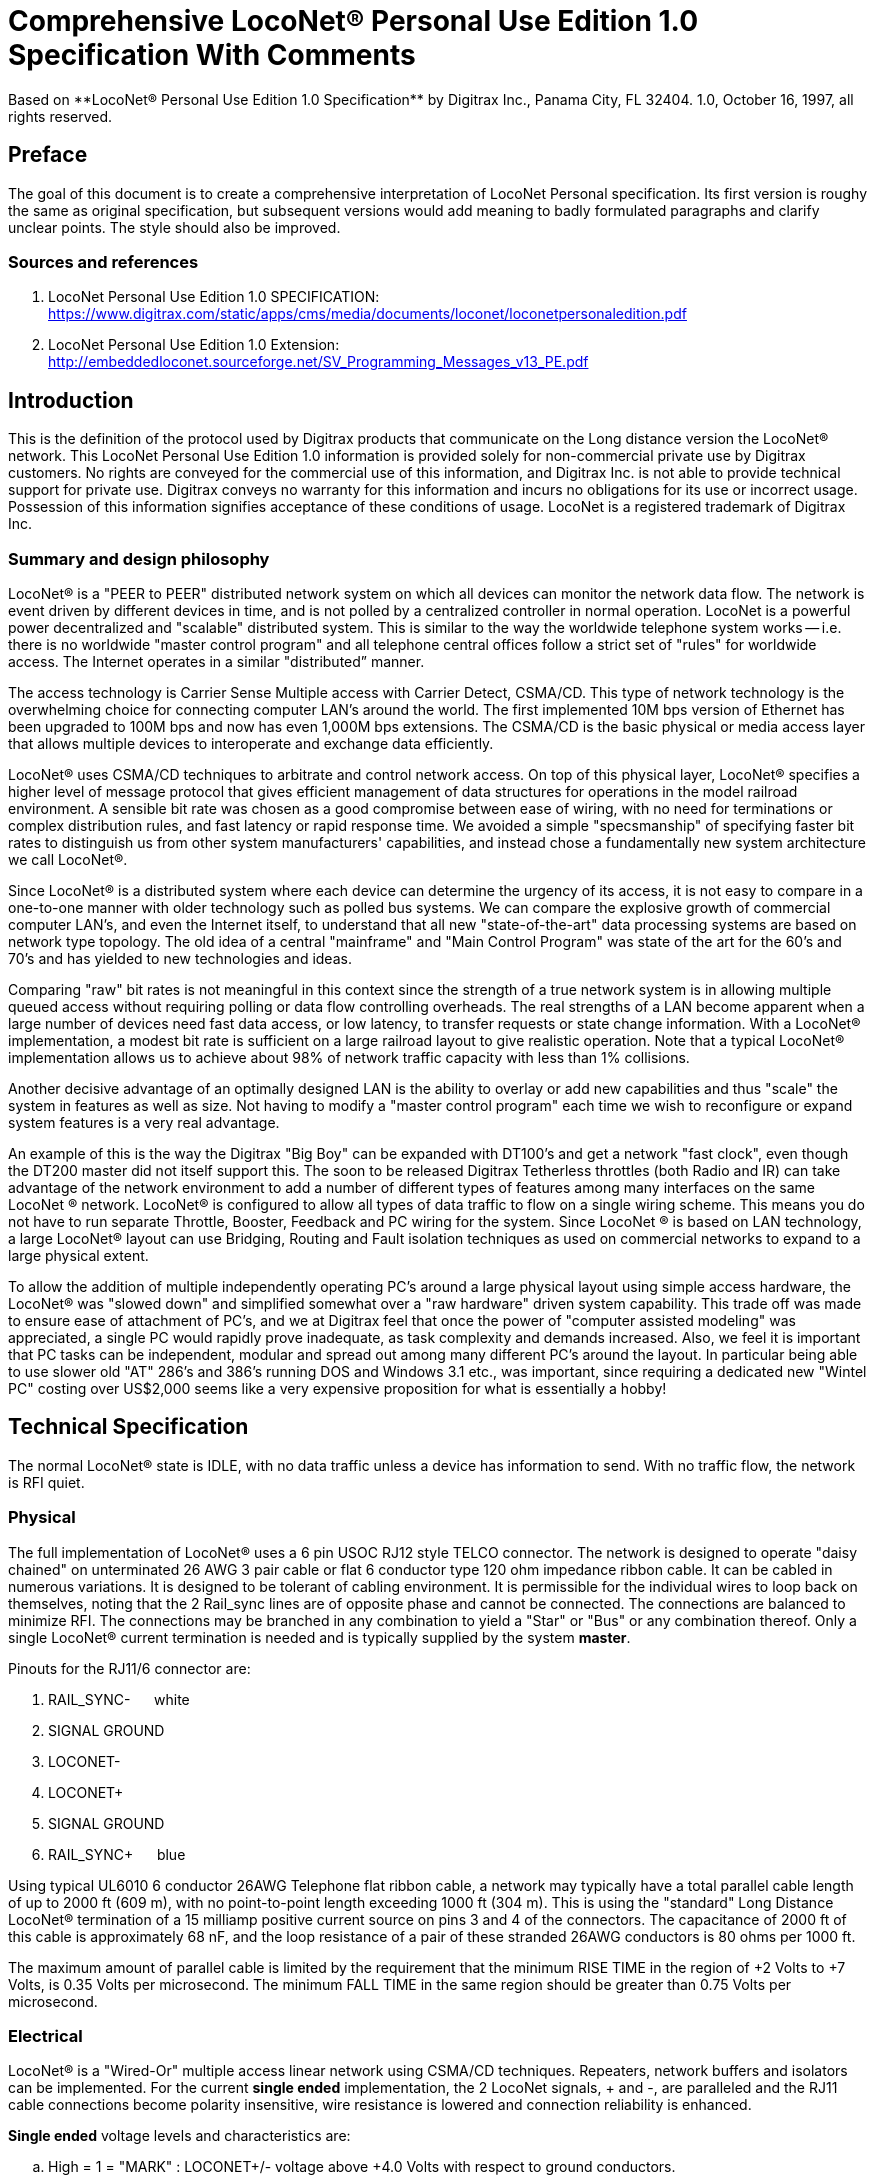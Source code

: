 = Comprehensive LocoNet(R) Personal Use Edition 1.0 Specification With Comments
Based on **LocoNet(R) Personal Use Edition 1.0 Specification** by Digitrax Inc., Panama City, FL 32404. 1.0, October 16, 1997, all rights reserved.

:doctype: book
:toc:

ifdef::env-github[]
:tip-caption: :bulb:
:note-caption: :information_source:
:important-caption: :heavy_exclamation_mark:
:caution-caption: :fire:
:warning-caption: :warning:
endif::[]

[preface]
## Preface
The goal of this document is to create a comprehensive interpretation of LocoNet Personal specification. 
Its first version is roughy the same as original specification, but subsequent versions would add meaning to badly formulated paragraphs and clarify unclear points. 
The style should also be improved.

### Sources and references
. LocoNet Personal Use Edition 1.0 SPECIFICATION: https://www.digitrax.com/static/apps/cms/media/documents/loconet/loconetpersonaledition.pdf
. LocoNet Personal Use Edition 1.0 Extension: http://embeddedloconet.sourceforge.net/SV_Programming_Messages_v13_PE.pdf


## Introduction

This is the definition of the protocol used by Digitrax products that communicate on the Long distance version the LocoNet(R) network. 
This LocoNet Personal Use Edition 1.0 information is provided solely for non-commercial private use by Digitrax customers. 
No rights are conveyed for the commercial use of this information, and Digitrax Inc. is not able to provide technical support for private use. 
Digitrax conveys no warranty for this information and incurs no obligations for its use or incorrect usage.
Possession of this information signifies acceptance of these conditions of usage. 
LocoNet is a registered trademark of Digitrax Inc.


### Summary and design philosophy

LocoNet(R) is a "PEER to PEER" distributed network system on which all devices can monitor the network data flow. 
The network is event driven by different devices in time, and is not polled by a centralized controller in normal operation. 
LocoNet is a powerful power decentralized and "scalable" distributed system. 
This is similar to the way the worldwide telephone system works -- i.e. there is no worldwide "master control program" and all telephone central offices follow a strict set of "rules" for worldwide access. 
The Internet operates in a similar "distributed” manner.

The access technology is Carrier Sense Multiple access with Carrier Detect, CSMA/CD. 
This type of network technology is the overwhelming choice for connecting computer LAN's around the world. 
The first implemented 10M bps version of Ethernet has been upgraded to 100M bps and now has even 1,000M bps extensions. 
The CSMA/CD is the basic physical or media access layer that allows multiple devices to interoperate and exchange data efficiently.

LocoNet(R) uses CSMA/CD techniques to arbitrate and control network access. 
On top of this physical layer, LocoNet(R) specifies a higher level of message protocol that gives efficient management of data structures for operations in the model railroad environment. 
A sensible bit rate was chosen as a good compromise between ease of wiring, with no need for terminations or complex distribution rules, and fast latency or rapid response time. 
We avoided a simple "specsmanship" of specifying faster bit rates to distinguish us from other system manufacturers' capabilities, and instead chose a fundamentally new system architecture we call LocoNet(R).

Since LocoNet(R) is a distributed system where each device can determine the urgency of its access, it is not easy to compare in a one-to-one manner with older technology such as polled bus systems. 
We can compare the explosive growth of commercial computer LAN's, and even the Internet itself, to understand that all new "state-of-the-art" data processing systems are based on network type topology. 
The old idea of a central "mainframe" and "Main Control Program" was state of the art for the 60's and 70's and has yielded to new technologies and ideas.

Comparing "raw" bit rates is not meaningful in this context since the strength of a true network system is in allowing multiple queued access without requiring polling or data flow controlling overheads. 
The real strengths of a LAN become apparent when a large number of devices need fast data access, or low latency, to transfer requests or state change information. 
With a LocoNet(R) implementation, a modest bit rate is sufficient on a large railroad layout to give realistic operation.
Note that a typical LocoNet(R) implementation allows us to achieve about 98% of network traffic capacity with less than 1% collisions.

Another decisive advantage of an optimally designed LAN is the ability to overlay or add new capabilities and thus "scale" the system in features as well as size. 
Not having to modify a "master control program" each time we wish to reconfigure or expand system features is a very real advantage.

An example of this is the way the Digitrax "Big Boy" can be expanded with DT100's and get a network "fast clock", even though the DT200 master did not itself support this. 
The soon to be released Digitrax Tetherless throttles (both Radio and IR) can take advantage of the network environment to add a number of different types of features among many interfaces on the same LocoNet (R) network. 
LocoNet(R) is configured to allow all types of data traffic to flow on a single wiring scheme. 
This means you do not have to run separate Throttle, Booster, Feedback and PC wiring for the system. 
Since LocoNet (R) is based on LAN technology, a large LocoNet(R) layout can use Bridging, Routing and Fault isolation techniques as used on commercial networks to expand to a large physical extent. 

To allow the addition of multiple independently operating PC's around a large physical layout using simple access hardware, the LocoNet(R) was "slowed down" and simplified somewhat over a "raw hardware" driven system capability. 
This trade off was made to ensure ease of attachment of PC's, and we at Digitrax feel that once the power of "computer assisted modeling" was appreciated, a single PC would rapidly prove inadequate, as task complexity and demands increased. 
Also, we feel it is important that PC tasks can be independent, modular and spread out among many different PC's around the layout.
In particular being able to use slower old "AT" 286's and 386's running DOS and Windows 3.1 etc., was important, since requiring a dedicated new "Wintel PC" costing over US$2,000 seems like a very expensive proposition for what is essentially a hobby!

## Technical Specification

The normal LocoNet(R) state is IDLE, with no data traffic unless a device has information to send. 
With no traffic flow, the network is RFI quiet.

### Physical

The full implementation of LocoNet(R) uses a 6 pin USOC RJ12 style TELCO connector. 
The network is designed to operate "daisy chained" on unterminated 26 AWG 3 pair cable or flat 6 conductor type 120 ohm impedance ribbon cable. 
It can be cabled in numerous variations. 
It is designed to be tolerant of cabling environment. 
It is permissible for the individual wires to loop back on themselves, noting that the 2 Rail_sync lines are of opposite phase and cannot be connected. 
The connections are balanced to minimize RFI. 
The connections may be branched in any combination to yield a "Star" or "Bus" or any combination thereof. 
Only a single LocoNet(R) current termination is needed and is typically supplied by the system **master**.


Pinouts for the RJ11/6 connector are:

1. RAIL_SYNC- {nbsp}{nbsp}{nbsp}{nbsp} white
2. SIGNAL GROUND
3. LOCONET-
4. LOCONET+
5. SIGNAL GROUND
6. RAIL_SYNC+ {nbsp}{nbsp}{nbsp}{nbsp} [blue]#blue#


Using typical UL6010 6 conductor 26AWG Telephone flat ribbon cable, a network may typically have a total parallel cable length of up to 2000{nbsp}ft (609{nbsp}m), with no point-to-point length exceeding 1000{nbsp}ft (304{nbsp}m). 
This is using the "standard" Long Distance LocoNet(R) termination of a 15 milliamp positive current source on pins 3 and 4 of the connectors.
The capacitance of 2000{nbsp}ft of this cable is approximately 68{nbsp}nF, and the loop resistance of a pair of these stranded 26AWG conductors is 80{nbsp}ohms per 1000{nbsp}ft.

The maximum amount of parallel cable is limited by the requirement that the minimum RISE TIME in the region of +2 Volts to +7 Volts, is 0.35 Volts per microsecond. 
The minimum FALL TIME in the same region should be greater than 0.75 Volts per microsecond.


### Electrical

LocoNet(R) is a "Wired-Or" multiple access linear network using CSMA/CD techniques.
Repeaters, network buffers and isolators can be implemented. 
For the current **single ended** implementation, the 2 LocoNet signals, + and -, are paralleled and the RJ11 cable connections become polarity insensitive, wire resistance is lowered and connection reliability is enhanced.

**Single ended** voltage levels and characteristics are:

[loweralpha]
. High = 1 = "MARK" : LOCONET+/- voltage above +4.0 Volts with respect to ground conductors.
. Low = 0 = "SPACE" : LOCONET+/- voltage below +4.0 Volts with respect to grounds.
. The data should be received with 1.0 Volt of HYSTERESIS centered on +4.0 Volts.
. Maximum LOCONET+/- high voltage is +24V and nominal is +12V.
. Minimum receiver input impedance is 47 Kilohms, measured from pins 3&4 to pins 2&5 (GND).
. The transmitter is OPEN COLLECTOR to SIGNAL GROUND and should be able to sink 50 milliamps in the "ON" state at no more than 1.6V, and withstand 35 Volts in the OFF state.
. One single device shall provide the "Wired-Or" pull-up for the LOCONET+/- signals.
Typical termination is performed by the packet generating "MASTER" and is a 15 milliamp current source from +12V.
. Loconet devices may draw up to 15 mA from the RAIL_SYNC +/- lines whenever the voltage is greater than 7V. 
The unloaded voltage is between 12V and 26V max. 
It is general practice to provide a LOCAL current limited copy of the closest track voltages, to pins 1&6 of Throttle jacks around the layout. 
In this case the master "backbone" copy of RAILSYNC +/- is not on the Throttle jack.
. The RAIL_SYNC+/- are a low power copy of the DCC data to be transmitted to the rails. 
The signals may be received by a differential receiver and boosted to drive the rails.
. A device with a separate power supply isolated from Loconet may connect to the LOCONET+/- pins 3&4 and SIGNAL GROUND pins 2&5 with a just 2 wires.
. To use a 1/4" (6.3 mm) stereo 3-pin plug, the SIGNAL GROUND should be connected to the Sleeve, the LOCONET +/- connected to the Tip, and the Sleeve may be connected as a power source. 
The power supplied to the Sleeve MUST be a CURRENT SOURCE (from +12V to +26V) and be limited to 20 milliamps maximum, because the Plug shorts the Tip and Ring when initially
inserted.

NOTE: There must be a typo, Sleeve is mentioned twice, but Ring is not mentioned. Anyway, these jacks are not in use since early 2000s.

#### Network timing

LocoNet(R) data is sent in normal asynchronous format using 1 START bit, 8 DATA bits and 1 STOP bit.
The 8 bit data is transmitted LSB first.
The bit times are 60.0 uSecs or 16.66 KBaud +/-1.5%. 
A PC serial "COM" device can use the convenient rate of 16.457 KBaud.
This corresponds to a divisor of 07 for the standard NS8250 UART chip or equivalent used by most compatibles.
Bytes may be transmitted "back-to-back", with a Start bit immediately following the Stop bit of the previous character.
Normal network "IDLE" is the "MARK" voltage state. 
Data is sent **half duplex** and transmitters process the transmit echo to monitor network collisions.

CARRIER DETECT (CD) for fundamental network access timing may utilize simple RC time constant "one-shots".
CD becomes active immediately on any detection of network in the SPACE state. 
It then times out for 20 bit times or 1.2 milliseconds as the CD BACKOFF time and goes inactive.
CD jitter of up to 180uS is acceptable and helps ensure even statistical network access with minimal collisions.

All transmitters are responsible for detecting TRANSMIT COLLISIONS on a 1 bit or whole
echo-byte basis. If a TRANSMIT collision is detected the TRANSMITTER will force a line BREAK of 15
BIT times with a Low or "SPACE" on LocoNet(R), and decrement the Transmit Attempt count. (The
device can attempt the next acess at the same Priority, or change it by some small amount, depending on
an internal Phase reference, if the delay from Network free to Siezure is greater than 2{nbsp}uS).

All receivers will process the BREAK as bad data framing and reset Message parsers The network is then
free to re-arbitrate access. Any message that has format or framing errors , data errors or is a fragment
caused by noise glitches and does not completely follow the MESSAGE FORMAT will be ignored by ALL
receivers, and a new OPCODE will be scanned for re-synchronization.


#### Network access:

To SEIZE access to the LocoNet(R) a device shall wait for the CD BACKOFF time to elapse from
the last space level seen on LOCONET+/-. The "MASTER" device may at this time seize the network
immediately upon seeing CD has "released". All other devices add additional time delays before being
allowed to attempt NETWORK SEIZE. Throttles and other devices will always wait a minimum of
another 6 bit times or 360uS MASTER delay before being allowed to attempt a network seize or access.

On the first attempt to access the network to transmit new input information, a device will add a further
PRIORITY delay of up to 20 bit times. If network access is not gained after the priority delay, due to
seizure/usage by another device, the PRIORITY delay is decremented by 1 bit time for the next access
attempt, which may occur after the current message or fragment ends. In this way all devices may be
queued in priority, and none may seize the network in priority over the MASTER, which often returns
acknowledgments and other information based on a previous request message.

A device shall make at least 25 Transmit Attempts before deciding Message Transmit failure.The
Transmit Attempts must include attempting Network access for at least 15 milliseconds per access
attempt.

A BUSY opcode is included to allow the master to keep the network active whilst it is performing a task
that requires a response, and entails a significant processing delay, i.e. it can ensure no new requests are
started until it has responded to the last message. In addition to the BUSY opcode, the master may simply
add 15 bit BREAK sequences to the network to delay any new messages starting until it has completed
and responded.

Individual device types may have their access tailored by setting different maximum and minimum
PRIORITY delays. In particular, SENSOR type devices may have initial Priority of 6 or less, so they can
broadcast messages to the network in a timely manner.

To provide the greatest protection against network bandwidth being wasted due to repeated collisions a
device should _assert the SPACE of the start bit of the message OPCODE within 2 microseconds of determining that its access delays have elapsed [.underline]#and the network is still free#_. This has the effect of improving the COLLISION aperture uncertainty for a transmit collision. If the transmitting device detects a transmit collision either by bad TRANSMIT ECHO or a TRANSMITTED 1 bit being forced to 0 on LOCONET, it will initiate the 15 bit BREAK sequence to flag all devices that data is bad.

#### PC access

A simple "COM" port on a PC may access the _[.underline]#network#_ by a more direct method. 
The protocol has been encoded so that a PC may watch the LocoNet(R) message dialog and infer that the network is free because
the last message decoded does not imply a follow-on response, so that the network is immediately free for a new message dialog. 
In this situation, the PC may immediately seize the network before the CD BACKOFF time has elapsed. 
This allows the PC to pre-empt all other devices and completely control the LocoNet(R) to the level desired. Note that the message `<81><7e>` is a "time burner" NOP code sent by a Master to restart the CD Backoff timers, and hence keep the network busy in a hardware sense. 
This `<81>` opcode should thus be simply stripped and ignored.

Several PC's may share access to LocoNet(R) by subdividing the 20 bit CD BACKOFF delay into priority windows for access. 
They are responsible for detecting transmit COLLISIONS by checking their TRANSMIT ECHO data and watching a CARRIER DETECT to see if a PC transmit "window" is active already, before attempting to transmit.

If the LOCONET+/- signal remains at a fixed SPACE (low) level for more than 100 milliseconds, a DEVICE will assume a DISCONNECT state is in effect. 
From this DISCONNECT state or initial start-up state a device will wait a 250 millisecond STARTUP backoff before attempting to access the network. 
A device will not need to reset its internal state upon DISCONNECT and re-connection, but if it is maintaining a SLOT in the refresh stack it will be required to check the SLOT status matches its internal state before re-using any SLOT. 
If a device diconnects from LocoNet(R) and so does not access or reference a slot within the system PURGE time, the master will force the unaccessed SLOT to "COMMON" status so other system devices can use the SLOT.
The typical purge time of a DT200 operating as a Master is about 200 seconds. 
A good "ping" or Slot update activity is about every 100 seconds, i.e. if a user makes no change to a throttle/slot within 100
seconds, the throttle/device should automatically send another speed update at the current speed to reset the Purge timeout for that Slot.

### Message format

All LocoNet(R) communications are via multi-byte messages. The "MASTER" is defined as the
device that is maintaining the refresh stack for DCC packet generation and is actively generating the DCC
track data. Refresh of information is typically only performed for MOBILE decoders. Stationary type
decoders are not refreshed and individual IMMEDIATE commands are sent out to the track as requested.

The MASTER is only privileged in respect to performing the task of maintaining the locomotive
REFRESH stack and generating DCC packets. In this way other network transactions may occur that the
MASTER does not need to be involved with or understand , as long as they follow the MESSAGE
PROTOCOL and timing requirements. i.e. Other devices may have a dialog on the network without
disturbing or involving the "MASTER".

Devices on LocoNet(R) monitor the MESSAGES, check for format and data integrity and parse good
messages to decode if action is required in the context. Devices such as Throttles, Input Sensors ,
Computer interfaces and Control panels may generate LocoNet(R) messages without needing prompting or
polling by a central controller.

Devices frequently will be added and removed from an operating LocoNet (R). The devices and protocol are
tolerant of electrical and data transients. The format chosen gives a good degree of data integrity,
guaranteed quick network-state synchronization, high data throughput , good distribution of access to
many competing devices and low event latency. Also , the devices may be operated without need for
unique ID or other requirements that can make network administration awkward.

The data bytes on LocoNet(R) are defined as 8 bit data with the most significant bit (transmitted last in the
8 bit octet) as an OPCODE flag bit. If the MS bit , D7, is 1 the 7 least significant bits are interpreted as a
network OPCODE . The opcode byte may only occur once in a valid message and is the first byte of a
message. All the remaining bytes in the message must have a most significant bit of 0 , including the last
CHECKSUM byte. The CHECKSUM is the 1's complement of the byte wise Exclusive Or of all the
bytes in the message, except the CHECKSUM itself. To validate data accuracy, all the bytes in a correctly
formatted message are Exclusive Or'ed. If this resulting byte value is "FF" hexadecimal, the message data
is accepted as good.

The OPCODES may be examined to determine message length and if subsequent response message is required. Data bits D6 and D5 encode the message length. D3=1 implies Follow-on message/reply:

 D7 D6 D5 D4 -- D3 D2 D1 D0
 (Opcode Flag)
 1 0 0 F D C B A Message is 2 bytes, including Checksum
 1 0 1 F D C B A Message is 4 bytes, inc. checksum
 1 1 0 F D C B A Message is 6 bytes, inc. checksum
 1 1 1 F D C B A Message in N bytes, where next byte in message is a 7 bit byte count.

The A,B,C,D,F are bits available to encode 32 opcodes per message length.


## Refresh slots

The model of the MASTER refresh stack is an array of up to 120 read/write refresh SLOTS. The slot address is a principal component and is generally the second byte or 1st argument of a message to the master. The refresh SLOT contains up to 10 data bytes relating to a Locomotive and also controls a task in the Track DCC refresh stack. Most mobile decoder or Locomotive operations process the SLOT associated
with the Locomotive to be controlled. The SLOT number is a similar shorthand ID# to a "file handle"
used to mark and process files in a DOS PC environment. Slot addresses 120-127 ARE reserved for
System and Master control.

Slot #124 ($7C) is allocated for read/write access to the DCS100 programming track, and the format of
the 10 data bytes is not the same as a "normal" slot. See <<later, programmer_track>>.

### Standard address selection

To request a MOBILE or LOCOMOTIVE decoder task in the refresh stack, a Throttle device requests a locomotive address for use (opcode <<OPC_LOCO_ADR>> `<BF>,<loco adr hi>,<loco adr lo>,<chk>` ). 
The Master (or PC in a Limited Master environment) responds with a <<OPC_SLOT_RD_DATA, SLOT DATA READ>> for the SLOT, (opcode `<E7>...`)>, that contains this locomotive address and all of its state information.
If the address is currently not in any SLOT, the master will load this NEW locomotive address into a new SLOT (speed=0, FWD, Light/Functions OFF and 128 step mode) and return this as a SLOT DATA READ.
If no inactive slots are free to load the NEW locomotive address, the response will be the <<OPC_LACK, Long Acknowledgment>> (opcode `<B4>`) with a "fail" code, 0.

Note that regular "SHORT" 7 bit NMRA addresses are denoted by `<loco adr hi>=0`.
The Analog, Zero stretched, loco is selected when both `<loco adr hi>=<loco adr lo>=0`. `<loco adr lo>` is always a 7 bit value.
If `<loco adr hi>` is non-zero then the Master will generate NMRA type 14 bit or "LONG" address packets using all 14 bits from `<loco adr hi>` and `<loco adr lo>` with `<loco adr hi>` being the most significant address bits.
Note that a DT200 Master **does not** process 14 bit address requests and will consider the <loco adr hi> to always be zero.
You can check the <<arg_slot_trk,`<TRK>`>> return bits to see if the Master is a DT200.

*The throttle must then examine the SLOT READ DATA bytes to work out how to process the Master response.* 
[[status1]]If the STATUS1 byte shows the SLOT to be COMMON, IDLE or FREE ("NEW" in original spec) the throttle
may change the SLOT to IN_USE by performing a NULL MOVE instruction, opcode (<<OPC_MOVE_SLOTS>>
`<BA>,<slotX>,<slotX>,<chk>`) on this SLOT. *This activation mechanism is used to guarantee proper SLOT usage interlocking in a multi-user asynchronous environment.*

If the SLOT return information shows the Locomotive requested is IN_USE or UP-CONSISTED (i.e. the SL_CONUP, bit 6 of STATUS1 =1 ) the user should NOT use the SLOT. Any UP_CONSISTED locos must be UNLINKED before usage! Always process the result from the LINK and UNLINK commands, since the Master reserves the right to change the reply slot number and can reject the linking tasks under
several circumstances. Verify the reply slot # and the Link UP/DN bits in STAT1 are as you expected. The throttle will then be able to update Speed./Direction and Function information. Whenever SLOT
information is changed in an active slot , the SLOT is flagged to be updated as the next DCC packet sent
to the track. If the SLOT is part of linked CONSIST SLOTS the whole CONSIST chain is updated
consecutively.

If a throttle is disconnected from the LocoNet(R), upon reconnection (if the throttle retains the SLOT state
from before disconnection) it will request the full status of the SLOT it was previously using. If the
reported STATUS and Speed/Function data etc., from the master exactly matches the remembered SLOT
state the throttle will continue using the SLOT. If the SLOT data does not match, the throttle will assume the SLOT was purged free by the system and will go through the setup "log on" procedure again.

With this procedure the throttle does not need to have a unique "ID number". SLOT addresses DO NOT imply they contain any particular LOCOMOTIVE address. The system can be mapped such that the
SLOT address matches the LOCOMOTIVE address within, if the user directly Reads and Writes to
SLOTs without using the Master to allocate Locomotive addresses

### Dispatching

Active Locomotives (including Consist TOP) SLOTS may be released for assignment to BT2 throttles in the "DISPATCH" mode. 
In this case a BT2 operating in its normal mode will request a DISPATCH SLOT that has been prepared by a supervisor type device.
This is included for Club type operations where simpler throttles with limited capabilities are given to Engineers (Operators) by the Hostler or Dispatcher.

To DISPATCH PUT a slot, perform a SLOT MOVE to Slot 0. In this case the Destination Slot 0 is not copied to, but the source SLOT number is marked by the system as the DISPATCH slot.
This is only a "one-deep stack".

To DISPATCH GET, perform a SLOT MOVE from Slot 0 (no destination needed). 
If there is a DISPATCH marked slot in the system, a SLOT DATA READ (`<E7>,..`) with the SLOT information will be the response. 
If there is NO DISPATCH slot, the response will be a LONG ACK (opc `<B4>,..`) with the Fail code, 00.

## Future expansion codes

(still in definition stage)

Immediate codes may be sent to the Master by a device. 
These are converted to DCC packets and sent as the next packet to the rails. 
They are not entered into any refresh stack. 
These are available in a system based on the DCS100/"Chief".

Opcodes for access to an auxiliary Service mode Programming Track are included. 
These requests are not entered in the main DCC packet stream .

Note that several confusing expansions and opcode sequences have been stripped from this LocoNet (R) version. 
An experimenter who implements this protocol correctly should have no problems running on a LocoNet(R) that has other expanded features. 
Again, we recommend resisting the temptation to "optimise" or take shortcuts with this protocol since it will lead to guaranteed future problems with your hardware and software.

## LocoNet(R) opcode summary

All Copyrights and rights reserved, Digitrax 1997.

NOTE: Any opcodes shown here in _itallics_ are not finalised and are informational only. 
Do not use. 
All other OPCODES and states are reserved for future expansion.

LocoNet(R) Personal Use version definitions 1.0

DRAFT DEFINITIONS October 16, 1997 SUBJECT TO REVISION

[cols="2,1,4,1"]
|===
| Opcode | Byte | Description | Follow-on message? Response opcode


4+a| ### 2 Byte MESSAGE opcodes

FORMAT = `<OPC>,<CKSUM>`

|[[OPC_IDLE]]OPC_IDLE | 0x85 | FORCE IDLE state, B'cast emerg. STOP | NO 

|[[OPC_GPON]]OPC_GPON  | 0x83 | GLOBAL power ON request | NO 

|[[OPC_GPOFF]]OPC_GPOFF | 0x82 | GLOBAL power OFF request   | NO 

|[[OPC_BUSY]]OPC_BUSY  | 0x81 | MASTER busy code, NUL    | NO 



4+a| ### 4 byte MESSAGE OPCODES

FORMAT = `<OPC>,<ARG1>,<ARG2>,<CKSUM>`

|[[OPC_LOCO_ADR]]OPC_LOCO_ADR |0xBF |REQ loco ADR | <E7><<OPC_SL_RD_DATA>>
| 3+| `<0xBF>,<loco adr hi>,<loco adr lo>,<CHK>` 

DATA return `<E7>`, is SLOT#,DATA that ADR was found in.

If address is not found, master puts address in free slot and sends <<OPC_SL_RD_DATA>>`<E7>......`

If there is no free slot, <<OPC_LACK>> with argument 0 is returned (`<B4>,<3F>,<0>,<CHK>`).


|[[OPC_SW_ACK]]OPC_SW_ACK | 0xBD | REQ SWITCH WITH acknowledge function (not DT200) | <<OPC_LACK>>
| 3+a| `<0xBD>,<SW1>,<SW2>,<CHK>`

REQ SWITCH function

<SW1> = <0,A6,A5,A4 - A3,A2,A1,A0> - 7 LS bits of address. A1, A0 select 1 of 4 input pairs in a DS54

<SW2> = <0,0,DIR,ON - A10,A9,A8,A7> - control bits and 4 MS bits of address.

DIR=1 for Closed,/GREEN, =0 for Thrown/RED

ON=1 for Output ON, =0 FOR output OFF

Response is:

 * <<OPC_LACK, <0xB4><3D><00><CHK> >> if DCS100 FIFO is full, command rejected
 * <<OPC_LACK, <0xB4><3D><7F><CHK> >> if DCS100 accepted

[NOTE]
--
JMRI sends this message to command turnout in case "Bypass Bushby Bit" flag is set. 

Upon receiving, JMRI treats this OPCode equally to <<OPC_SW_REQ>>.
--


|[[OPC_SW_STATE]]OPC_SW_STATE |0xBC | REQ state of SWITCH | <<OPC_LACK>>
| 3+a| `<0xBC>,<SW1>,<SW2>,<CHK>`

Request a switch to have specific state.

<SW1> and <SW2> are same as in <<OPC_SW_ACK>>

NOTE: This message seems to be ignored by JMRI


|[[OPC_RQ_SL_DATA]]OPC_RQ_SL_DATA |0xBB |Request SLOT DATA/status block |<E7><<OPC_SL_RD_DATA>>
| 3+a| `<0xBB>,<SLOT>,<0>,<CHK>`

Request slot data / status block


|[[OPC_MOVE_SLOTS]]OPC_MOVE_SLOTS |0xBA |MOVE slot SRC to DEST |<E7><<OPC_SL_RD_DATA>> or <<OPC_LACK>>
| 3+a|
`<0xBA> <SRC> <DEST> <CHK>` 

Move SRC to DEST

If <SRC> slot is not in IN_USE state, clear SRC.

SPECIAL CASES:

* If SRC=0 (DISPATCH Get), return back SLOT READ DATA of DISPATCH Slot. 
* IF SRC=DEST (NULL move) then SRC(=DEST) is set slot state to IN_USE, if legal move. 
* If DEST=0 (DISPATCH Put), mark slot as DISPATCH, return <<OPC_SL_RD_DATA,slot status>> `<0xE7>` of destination slot <DEST> if move legal. 

Return Fail <<OPC_LACK>> code if illegal move `<B4>,<3A>,<0>,<CHK>`. 
It's illegal to move to/from slots 120/127.


|[[OPC_LINK_SLOTS]]OPC_LINK_SLOTS |0xB9 | LINK slot ARG1 to slot ARG2 | <E7>SLOT READ
| 3+| `<0xB9> <SL1> <SL2> <CHK>`

Make slot SL1 slave to slot SL2.

Master LINKER sets the SL_CONUP/DN flags appropriately

Reply is return of <<OPC_SL_RD_DATA, Slot status>> <0xE7>. 

Inspect to see result of Link invalid Link will return Long Ack Fail `<B4> <39> <0> <CHK>`


|[[OPC_UNLINK_SLOTS]]OPC_UNLINK_SLOTS |0xB8 |;UNLINK slot ARG1 from slot ARG2 |YES <E7>SLOT READ
| 3+a| ;<0xB8>,<SL1>,<SL2>,<CHK> UNLINK slot SL1 from SL2
 ;UNLINKER executes unlink STRATEGY and returns new SLOT#
 ; DATA/STATUS of unlinked LOCO . Inspect data to evaluate UNLINK


| 3+|CODES 0xB8 to 0xBF have responses


|OPC_CONSIST_FUNC |0xB6 |;SET FUNC bits in a CONSIST uplink element |NO
| 3+| ;<0xB6>,<SLOT>,<DIRF>,<CHK> UP consist FUNC bits
 ;NOTE this SLOT adr is considered in UPLINKED slot space


|[[OPC_SLOT_STAT1]]OPC_SLOT_STAT1 |0xB5 |WRITE slot stat1 |NO
| 3+| `<0xB5>,<SLOT>,<STAT1>,<CHK>`


|[[OPC_LACK]]OPC_LONG_ACK |0xB4 |Long acknowledge |NO 
| 3+a| 
`<0xB4>,<LOPC>,<ACK1>,<CHK>` 

`<LOPC>` is copy of OPCode the LACK is responding to (with MSB set to 0). LOPC=0 (unused OPC) is also valid fail code.

`<ACK1>` is an appropriate response code for the OPCode


|OPC_INPUT_REP |0xB2 | General SENSOR Input codes |NO 
| 3+|; <0xB2>, <IN1>, <IN2>, <CHK>
<IN1> =<0,A6,A5,A4- A3,A2,A1,A0>, 7 ls adr bits. A1,A0 select 1 of 4 inputs pairs in a DS54
<IN2> =<0,X,I,L- A10,A9,A8,A7> Report/status bits and 4 MS adr bits.
"I"=0 for DS54 "aux" inputs and 1 for "switch" inputs mapped to 4K SENSOR space.
(This is effectively a least significant adr bit when using DS54 input configuration)
"L"=0 for input SENSOR now 0V (LO) , 1 for Input sensor >=+6V (HI)
"X"=1, control bit , 0 is RESERVED for future!


|[[OPC_SW_REP]]OPC_SW_REP |0xB1 |Turnout SENSOR state REPORT | NO 
| 3+a|
`<0xB1>,<SN1>,<SN2>,<CHK>` Report of sensor (turnout) state

<SN1> =<0,A6,A5,A4 - A3,A2,A1,A0>, 7 ls adr bits. A1,A0 select 1 of 4 input pairs in a DS54.

<SN2> =<0,**1**,I,L - A10,A9,A8,A7> Report/status bits and 4 MS adr bits.
This <B1> opcode encodes input levels for turnout feedback.

I=0 - "aux" inputs (normally not feedback), =1 - "switch" input used for turnout feedback for DS54 ouput/turnout address (encoded by A0-A10).

L=0 - input level is 0V (LO), =1 - input level > +6V (HI).

Alternately:

<SN2> =<0,**0**,C,T - A10,A9,A8,A7> Report/status bits and 4 MS adr bits.
This <B1> opcode encodes current OUTPUT levels. 

C=0 - "Closed" output line is OFF, =1 - "Closed" output line is ON (sinks current). 

T=0 - "Thrown" output line is OFF, =1 - "Thrown" output line is ON (sinks current).

[NOTE]
--
When JMRI receives this message, it is used to decode turnout state from the data.
--

|[[OPC_SW_REQ]]OPC_SW_REQ |0xB0 | REQ SWITCH function| NO

| 3+a| `<0xB0>,<SW1>,<SW2>,<CHK>` Request switch state

<SW1> =<0,A6,A5,A4 - A3,A2,A1,A0>, 7 LS address bits. A1,A0 select 1 of 4 input pairs in a DS54.

<SW2> =<0,0,DIR,ON - A10,A9,A8,A7> Control bits and 4 MS address bits.

DIR=1 - Closed/GREEN, =0 - Thrown/RED.

ON=1 - Output ON, =0 - Output OFF.

If command fails, immediate response of <<OPC_LACK>> `<0xB4><30><00>`, otherwise no response.

There are special values for SW2 for <<stationary_broadcast, stationary broadcast>> and <<stationary_interrogation, stationary interrogation>>.

[NOTE]
--
JMRI sends this message to tell turnout to change its state if its "Bypass Bushby Bit" is not set (by default, it's not set). 

Otherwise, <<OPC_SW_ACK>> is used to control turnout.

When received (including looped back), JMRI treats this message as equal to <<OPC_SW_ACK>>.
--


| 3+a| **"A" class codes**

NOTE: CODES 0xA8 to 0xAF have responses


|OPC_LOCO_SND  | 0xA2 |SET SLOT sound functions |NO


|OPC_LOCO_DIRF | 0xA1 |SET SLOT dir,F0-4 state |NO


|OPC_LOCO_SPD  | 0xA0 |SET SLOT speed  |NO
| 3+|e.g. `<A0><SLOT#><SPD><CHK>`



4+a| ### 6 Byte MESSAGE OPCODES

FORMAT = `<OPC>,<ARG1>,<ARG2>,<ARG3>,<ARG4>,<CKSUM>`

4+a| <reserved>



4+a| ### VARIABLE Byte MESSAGE OPCODES

FORMAT: `<OPC>,<COUNT>,<ARG2>,<ARG3>,...,<ARG(COUNT-3)>,<CKSUM>`

|[[OPC_WR_SL_DATA]]OPC_WR_SL_DATA |0xEF | WRITE SLOT DATA, 10 bytes | <<OPC_LACK>>
| 3+| `<0xEF>,<0E>,<SLOT#>,<STAT>,<ADR>,<SPD>,<DIRF>,<TRK>
 <SS2>,<ADR2>,<SND>,<ID1>,<ID2>,<CHK>`

 SLOT DATA WRITE, 10 bytes data /14 byte MSG


|[[OPC_SL_RD_DATA]]OPC_SL_RD_DATA |0xE7 | SLOT DATA return, 10 bytes |NO
| 3+a| `<0xE7> <0E> <SLOT#> <<arg_slot_stat, ++<STAT>++>> <<arg_slot_adr, ++<ADR>++>> <<arg_slot_spd, ++<SPD>++>> <<arg_slot_dirf, ++<DIRF>++>> <<arg_slot_trk, ++<TRK>++>> <<arg_slot_ss2, ++<SS2>++>> <<arg_slot_adr2, ++<ADR2>++>> <<arg_slot_snd, ++<SND>++>> <<arg_slot_id1, ++<ID1>++>> <<arg_slot_id2, ++<ID2>++>> <CHK>`

SLOT DATA READ, 10 bytes data / 14 byte MSG

If STAT2.2=0, EX1/EX2 encodes an ID#

if STAT2.2=1, the STAT.3=0 means EX1/EX2 are ALIAS

ID1/ID2 are two 7 bit values encoding a 14 bit unique DEVICE usage ID:

[horizontal]
 00/00:: means NO ID being used
 01/00 to 7F/01:: ID shows PC usage. Lo nibble is TYP PC# (PC can use hi values)
 00/02 to 7F/03:: SYSTEM reserved
 00/04 to 7F/7E:: NORMAL throttle RANGE


|[[OPC_PEER_XFER]]_OPC_PEER_XFER_ |0xE5 | Move 8 bytes peer to peer, SRC->DST | NO 
| 3+a| `<0xE5>,<10>,<SRC>,<DSTL><DSTH>,<PXCT1>,<D1>,<D2>,<D3>,<D4>,
 <PXCT2>,<D5>,<D6>,<D7>,<D8>,<CHK>`

SRC/DST are 7 bit args. DSTL/H=0 is broadcast message.

SRC=0 is MASTER

SRC=0x70-0x7E are reserved.

SRC=7F is throttle msg xfer, <DSTL><DSTH> encode address (ID), <0><0> is throttle broadcast.

 ;<PXCT1>=<0,XC2,XC1,XC0 - D4.7,D3.7,D2.7,D1.7>, 
 ;XC0-XC2=ADR type CODE-0=7 bit Peer TO Peer addresses

 ; 1=><D1>is SRC HI,<D2>is DST HI
 ;<PXCT2>=<0,XC5,XC4,XC3 - D8.7,D7.7,D6.7,D5.7>
 ;XC3-XC5=data type CODE- 0=ANSI TEXT string,balance RESERVED

NOTE: This message is used to work with System Variables (SVs), as described in LocoNet Personal Use Extension (see e.g. 
http://embeddedloconet.sourceforge.net/SV_Programming_Messages_v13_PE.pdf[embeddedloconet])

|[[OPC_IMM_PACKET]]_OPC_IMM_PACKET_ |0xED | Send n-byte packet (to DCC bus) immediately |yes LACK
| 3+a| `<0xED>,<0B>,<7F>,<REPS>,<DHI>,<IM1>,<IM2>,<IM3>,<IM4>,<IM5>,<CHK>`

<REPS> D4,5,6=number of bytes in packet,D3=0(reserved); D2,1,0=repeat count.

<DHI> = <0,0,1,IM5.7 - IM4.7,IM3.7,IM2.7,IM1.7> - high bits of packet.

NOTE: JMRI sends DHI byte with D5=0, i.e only high bits are set.


;Not limited MASTER then <<OPC_LACK>>=<B4>,<7D>,<7F>,<chk> if CMD ok
;IF limited MASTER then Lim Masters respond with <B4>,<7E>,<lim adr>,<chk>
;If internal buffer BUSY/full respond with <B4>,<7D>,<0>,<chk>

(NOT IMPLEMENTED IN DT200)
|===

### Slot data

Values returned by <E7> <<OPC_SL_RD_DATA,READ>> or <EF> <<OPC_WR_SL_DATA,WRITE>>

NOTE: <E7> for slot 0 read return master config information.

[start=0]
0. [[arg_slot_number]]SLOT NUMBER: 0-7FH. 0 is special SLOT, 070H-07FH reserved by DIGITRAX.

1. [[arg_slot_stat]]SLOT STATUS1: 
+
[horizontal]
D7 SL_SPURGE::
1=SLOT purge en, ALSO adrSEL (INTERNAL use only) (not seen on NET!)
D6 SL_CONUP:: 
+
--
CONDN/CONUP: bit encoding-Control double linked Consist List

[horizontal]
11:::: LOGICAL MID CONSIST, Linked up AND down
10:::: LOGICAL CONSIST TOP, Only linked downwards
01:::: LOGICAL CONSIST SUB-MEMBER, Only linked upwards
00:::: FREE locomotive, no CONSIST indirection/linking

ALLOWS "CONSISTS of CONSISTS". 
Uplinked means that Slot SPD number is now SLOT adr of SPD/DIR and STATUS of consist, i.e. is an Indirect pointer. 
This Slot has same BUSY/ACTIVE bits as TOP of Consist. 
TOP is loco with SPD/DIR for whole consist. (top of list).
--

D5 SL_BUSY::
D4 SL_ACTIVE:: BUSY(slot is allocaed by some throttle)/ACTIVE(slot data is sent to track): bit encoding for SLOT activity
+
[horizontal]
11:::: IN_USE - **refreshed**
10:::: IDLE - not refreshed, allocated but can be given to new throttle, see <<status1, this section>>
01:::: COMMON - **refreshed**, can be given to new throttle
00:::: FREE - not refreshed, can be given to new throttle

D3 SL_CONDN:: Shows other SLOT Consist linked INTO this slot, see SL_CONUP

D2 SL_SPDEX::
D1 SL_SPD14::
D0 SL_SPD28:: 3 BITS for Decoder TYPE encoding for this SLOT: 
+
[horizontal]
011:::: send 128 speed mode packets 
010:::: 14 step MODE 
001:::: 28 step. + Generate Trinary packets for this Mobile ADR 
000:::: 28 step/ 3 BYTE PKT regular mode 
111:::: 128 Step decoder, Allow Advanced DCC consisting 
100:::: 28 Step decoder, Allow Advanced DCC consisting

2. [[arg_slot_adr]]SLOT LOCO ADR: LOCO adr Low 7 bits (byte sent as ARG2 in ADR req opcode <BF>)

3. [[arg_slot_spd]]SLOT SPEED (byte also sent as ARG2 in SPD opcode <A0> )
[horizontal]
0x00:: SPEED 0 STOP inertially
0x01:: SPEED 0 EMERGENCY stop
0x02->0x7F:: increasing SPEED, 0x7F=max speed

4. [[arg_slot_dirf]]SLOT DIRF byte: (byte also sent as ARG2 in DIRF opcode <A1>)
+
[horizontal]
D7-0:: always 0
D6-SL_XCNT:: reserved, set 0
D5-SL_DIR:: 1=loco direction FORWARD
D4-SL_F0:: 1=Directional lighting ON
D3-SL_F4:: 1=F4 ON
D2-SL_F3:: 1=F3 ON
D1-SL_F2:: 1=F2 ON
D0-SL_F1:: 1=F1 ON

5. [[arg_slot_trk]]TRK byte: GLOBAL system/track status.
+
[horizontal]
D7-D4:: Reserved
D3 GTRK_PROG_BUSY:: 1=Programming track in this Master is BUSY.
D2 GTRK_MLOK1:: 1=This Master implements LocoNet 1.1 capability, 0=Master is DT200
D1 GTRK_IDLE:: 0=track is paused, B'cast EMERG STOP.
D0 GTRK_POWER:: 1=DCC packets are on in master, global power up

6. [[arg_slot_stat2]]SLOT STATUS2:
[horizontal]
D3:: 1=expansion IN ID1/2, 0=ENCODED alias
D2:: 1=expansion ID1/2 is NOT ID usage
D0:: 1=this slot has SUPPRESSED ADV consist

7. [[arg_slot_loco_adr2]]SLOT LOCO ADR HIGH
+
Locomotive address high 7 bits. If this is 0 then Low address is normal 7 bit NMRA SHORT address. 
If this is not zero then the most significant 6 bits of this address are used in the first LONG address byte (matching CV17).
The second DCC LONG address byte matches CV18 and includes the Adr Low 7 bit value with the LS bit of ADR high in the MS postion of this track adr byte.
+
NOTE: a DT200 MASTER will always interpret this as 0.

8. [[arg_slot_snd]]SLOT SOUND: Slot sound/ Accesory Function mode II packets. F5-F8.
(byte also sent as ARG2 in SND opcode)
+
[horizontal]
D7-D4:: reserved
D3-SL_SND4:: F8
D2-SL_SND3:: F7
D1-SL_SND2:: F6
D0-SL_SND1:: F5 1 = SLOT Sound 1 function 1 active (accessory 2)

9. [[arg_slot_id1]]EXPANSION RESERVED ID1: 7 bit ls ID code written by THROTTLE/PC when STAT2.4=1

10. [[arg_slot_id2]]EXPANSION RESERVED ID2: 7 bit ms ID code written by THROTTLE/PC when STAT2.4=1

### [[stationary_broadcast]] Stationary Broadcast Command:

Note that a 3 byte DCC track packet configured as `<sync>,<1011-1111>,<1000-D c b a > <ecb>` is a DCC Broadcast Address to Stationary decoders.

Broadcast LocoNet Switch adr is then `<SW2>=<0,0,a,D-1,1,1,1>`, `<SW1>=<0,1,1,1-1,0,c,b>`

### [[stationary_interrogation]] Stationary Interrogate Command:

The DCC packet `<sync>,<1011-1111>,<1100-D c b a> <ecb>` is an Interrogation for all DS54's. 
This causes a 2 LocoNet `<B1>` messages encoding both Output state and Input state, for each sensor adr a/b/c encodes.

Interrogate LocoNet Switch adr is `<SW2>=<0,0,a,1-0,1,1,1>`, `<SW1>= <0,1,1,1-1,0,c,b>`.

This is generated by DCS100 at power ON, and scans all 8 inputs of all DS54's.

### [[programmer_track]] Programmer track:

The programmer track is accessed as Special slot #124 (0x7C). 
It is a fully asynchronous shared system resource.

To start Programmer task, write to slot 124. 
There will be an immediate LACK acknowledge that indicates what programming will be allowed. 
If a valid programming task is started, then at the final (asynchronous) programming completion, a Slot read <E7> from slot 124 will be sent. 
This is the final task status reply.

### Programmer task start:

`<0xEF>,<0E>,<7C>,<PCMD>,<0>,<HOPSA>,<LOPSA>,<TRK>;<CVH>,<CVL>,<DATA7>,<0>,<0>,<CHK>`

This OPC leads to immediate LACK codes:

* <B4>,<7F>,<7F>,<chk> Function NOT implemented, no reply.
* <B4>,<7F>,<0>,<chk> Programmer BUSY, task aborted, no reply.
* <B4>,<7F>,<1>,<chk> Task accepted, <E7> reply at completion.
* <B4>,<7F>,<0x40>,<chk> Task accepted blind NO <E7> reply at completion.

Note that the <7F> code will occur in Operations Mode Read requests if the System is not configured for
and has no Advanced Acknowlegement detection installed.. Operations Mode requests can be made and
executed whilst a current Service Mode programming task is keeping the Programming track BUSY. If a
Programming request is rejected, delay and resend the complete request later. Some readback operations
can keep the Programming track busy for up to a minute. Multiple devices, throttles/PC's etc, can share
and sequentially use the Programming track as long as they correctly interpret the response messages .
Any Slot RD from the master will also contain the Programmer Busy status in bit 3 of the <TRK> byte.

A <PCMD> value of <00> will abort current SERVICE mode programming task and will echo with an
<E6> RD the command string that was aborted.

<PCMD> Programmer command: defined 

* D7 = 0
* D6 -- Write/Read, *1* -- Write, *0* -- Read
* D5 -- Byte Mode, *1* -- Byte operation, *0* -- Bit operation (if possible)
* D4 -- TY1 Programming Type select bit
* D3 -- TY0 Prog type select bit
* D2 -- Ops Mode, *1* -- Ops Mode on Mainlines, *0* -- Service Mode on Programming Track
* D1 = 0 -- reserved
* D0 = 0 -- reserved

Type codes:

|===
|Byte Mode |Ops Mode |TY1 |TY0 |Meaning

|1 |0 |0 |0 |Paged mode byte Read/Write on Service Track

|1 |0 |0 |0 |Paged mode byte Read/Write on Service Track

|1 |0 |0 |1 |Direct mode byteRead/Write on Service Track

|0 |0 |0 |1 |Direct mode bit Read/Write on Service Track

|x |0 |1 |0 |Physical Register byte Read/Write on Service Track

|x |0 |1 |1 |Service Track- reserved function

|1 |1 |0 |0 |Ops mode Byte program, no feedback

|1 |1 |0 |1 |Ops mode Byte program, feedback

|0 |1 |0 |0 |Ops mode Bit program, no feedback

|0 |1 |0 |1 |Ops mode Bit program, feedback

|===

<HOPSA> Operations Mode Programming -- 7 High address bits of Loco to program, 0 if Service Mode

<LOPSA> Operations Mode Programming -- 7 Low address bits of Loco to program, 0 if Service Mode

<TRK> Normal Global Track status for this Master, Bit 3 also is 1 WHEN Service Mode track is BUSY

<CVH> High 3 BITS of CV#, and ms bit of DATA.7 <0,0,CV9,CV8 - 0,0, D7,CV7>

<CVL> Low 7 bits of 10 bit CV address. <0,CV6,CV5,CV4-CV3,CV2,CV1,CV0>

<DATA7>Low 7 BITS OF data to WR or RD COMPARE <0,D6,D5,D4 - D3,D2,D1,D0> ms bit is at CVH bit 1 position.

### Programmer task final reply: 

(if saw LACK <B4>,<7F>,<1>,<chk> code reply at task start)

`<0xE7>,<0E>,<7C>,<PCMD>,<PSTAT>,<HOPSA>,<LOPSA>,<TRK>;<CVH>,<CVL>,<DATA7>,<0>,<0>,<CHK>`

<PSTAT> Programmer Status error flags. Reply codes resulting from completed task in PCMD

[horizontal]
D7-D4:: reserved
D3:: *1* = User Aborted this command
D2:: *1* = Failed to detect READ Compare acknowledge response from decoder
D1:: *1* = No Write acknowledge response from decoder
D0:: *1* = Service Mode programming track empty -- No decoder detected

This <E7> response is issued whenever a Programming task is completed. It echos most of the request
information and returns the PSTAT status code to indicate how the task completed. If a READ was
requested <DATA7> and <CVH> contain the returned data, if the PSTAT indicates a successful readback
(typically =0). Note that if a Paged Read fails to detect a successful Page write acknowledge when first
setting the Page register, the read will be aborted, showing no Write acknowledge flag D1=1.

## Fast clock: 

The system FAST clock and parameters are implemented in Slot 123 (0x7B).
Use <<OPC_WR_SL_DATA,<EF> WR_SL_DATA>> to write new clock information; Request to read slot 0x7B (<<OPC_RQ_SLOT_DATA, <BB><7B>..>>), will return current System clock information, and other throttles will update to this SYNC. Note that all attached display devices
keep a current clock calculation based on this SYNC read value, i.e. devices MUST not continuously poll the clock SLOT to generate time, but use this merely to restore SYNC and follow current RATE etc. This clock slot is typically "pinged" or read SYNC'd every 70 to 100 seconds , by a single user, so all attached devices can synchronise any phase drifts. Upon seeing a SYNC read, all devices should reset their local
sub-minute phase counter and invalidate the SYNC update ping generator.

### Clock slot format:

`<0xEF>,<0E>,<7B>,<CLK_RATE>,<FRAC_MINSL>,<FRAC_MINSH>,<256-MINS_60>,<TRK><256-HRS_24>,<DAYS>,<CLK_CNTRL>,<ID1>,<1D2>,<CHK>`

[horizontal]
<CLK_RATE>:: 0=Freeze clock, 1=normal 1:1 rate, 10=10:1 etc, max VALUE is 128(0x7F) to 1
<FRAC_MINSL>:: FRAC mins hi/lo are a sub-minute counter, depending on the CLOCK generator
<FRAC_MINSH>:: Not for ext. usage. This counter is reset when valid <E6><7B> SYNC msg seen
<256-MINS_60>:: This is FAST clock MINUTES subtracted from 256. Modulo 0-59
<256-HRS_24>:: This is FAST clock HOURS subtracted from 256. Modulo 0-23
<DAYS>:: number of 24 Hr clock rolls, positive count
<CLK_CNTRL>:: Clock Control Byte
D6 -- 1=This is valid Clock information, 0=ignore this `<E6><7B>`, SYNC reply
<ID1>,<1D2>:: This is device ID last setting the clock. `<00><00>` shows no set has happened; `<7F><7x>` are reserved for PC access.

+++[END]+++
